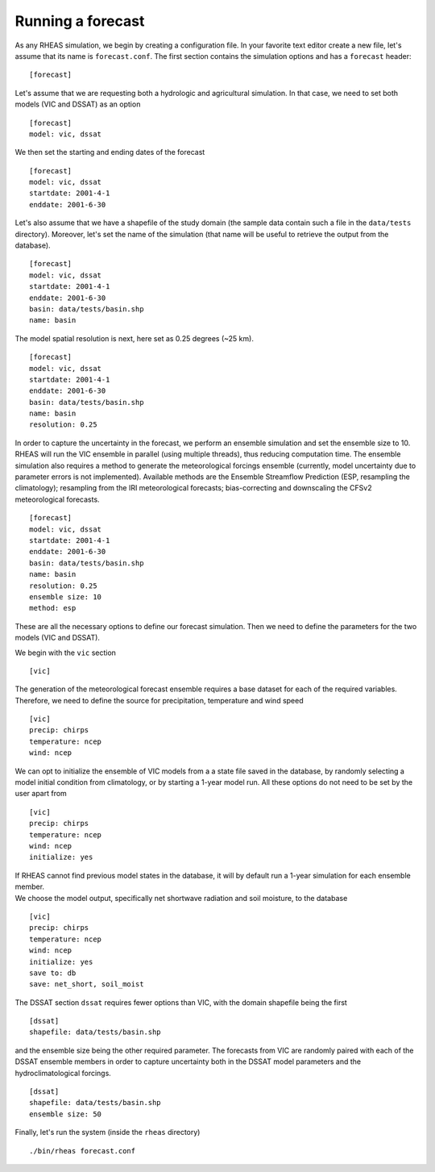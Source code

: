 Running a forecast
=================================

As any RHEAS simulation, we begin by creating a configuration file. In your favorite text editor create a new file, let's assume that its name is ``forecast.conf``. The first section contains the simulation options and has a ``forecast`` header:

::

[forecast]

.. compound::

   Let's assume that we are requesting both a hydrologic and agricultural simulation. In that case, we need to set both models (VIC and DSSAT) as an option ::

     [forecast]
     model: vic, dssat

.. compound::

   We then set the starting and ending dates of the forecast ::

    [forecast]
    model: vic, dssat
    startdate: 2001-4-1
    enddate: 2001-6-30

.. compound::

Let's also assume that we have a shapefile of the study domain (the sample data contain such a file in the ``data/tests`` directory). Moreover, let's set the name of the simulation (that name will be useful to retrieve the output from the database). ::

    [forecast]
    model: vic, dssat
    startdate: 2001-4-1
    enddate: 2001-6-30
    basin: data/tests/basin.shp
    name: basin

.. compound::

   The model spatial resolution is next, here set as 0.25 degrees (~25 km). ::

    [forecast]
    model: vic, dssat
    startdate: 2001-4-1
    enddate: 2001-6-30
    basin: data/tests/basin.shp
    name: basin
    resolution: 0.25

.. compound::

   In order to capture the uncertainty in the forecast, we perform an ensemble simulation and set the ensemble size to 10. RHEAS will run the VIC ensemble in parallel (using multiple threads), thus reducing computation time. The ensemble simulation also requires a method to generate the meteorological forcings ensemble (currently, model uncertainty due to parameter errors is not implemented). Available methods are the Ensemble Streamflow Prediction (ESP, resampling the climatology); resampling from the IRI meteorological forecasts; bias-correcting and downscaling the CFSv2 meteorological forecasts. ::

    [forecast]
    model: vic, dssat
    startdate: 2001-4-1
    enddate: 2001-6-30
    basin: data/tests/basin.shp
    name: basin
    resolution: 0.25    
    ensemble size: 10
    method: esp

These are all the necessary options to define our forecast simulation. Then we need to define the parameters for the two models (VIC and DSSAT).

.. compound::

   We begin with the ``vic`` section ::

    [vic]

.. compound::
   
   The generation of the meteorological forecast ensemble requires a base dataset for each of the required variables. Therefore, we need to define the source for precipitation, temperature and wind speed ::

    [vic]
    precip: chirps
    temperature: ncep
    wind: ncep

.. compound::

   We can opt to initialize the ensemble of VIC models from a a state file saved in the database, by randomly selecting a model initial condition from climatology, or by starting a 1-year model run. All these options do not need to be set by the user apart from ::

    [vic]
    precip: chirps
    temperature: ncep
    wind: ncep
    initialize: yes

   If RHEAS cannot find previous model states in the database, it will by default run a 1-year simulation for each ensemble member.

.. compound::

   We choose the model output, specifically net shortwave radiation and soil moisture, to the database ::

    [vic]
    precip: chirps
    temperature: ncep
    wind: ncep
    initialize: yes
    save to: db
    save: net_short, soil_moist

.. compound::

   The DSSAT section ``dssat`` requires fewer options than VIC, with the domain shapefile being the first ::

    [dssat]
    shapefile: data/tests/basin.shp

.. compound::

   and the ensemble size being the other required parameter. The forecasts from VIC are randomly paired with each of the DSSAT ensemble members in order to capture uncertainty both in the DSSAT model parameters and the hydroclimatological forcings. ::
 
    [dssat]
    shapefile: data/tests/basin.shp
    ensemble size: 50

Finally, let's run the system (inside the ``rheas`` directory)

.. highlight:: bash

::

./bin/rheas forecast.conf
